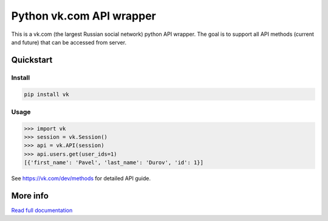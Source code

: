 =========================
Python vk.com API wrapper
=========================

This is a vk.com (the largest Russian social network)
python API wrapper. The goal is to support all API methods (current and future)
that can be accessed from server.

Quickstart
==========

Install
-------

.. code:: bash

    pip install vk

Usage
-----

.. code:: python

    >>> import vk
    >>> session = vk.Session()
    >>> api = vk.API(session)
    >>> api.users.get(user_ids=1)
    [{'first_name': 'Pavel', 'last_name': 'Durov', 'id': 1}]

See https://vk.com/dev/methods for detailed API guide.

More info
=========

`Read full documentation <http://vk.readthedocs.org>`_
